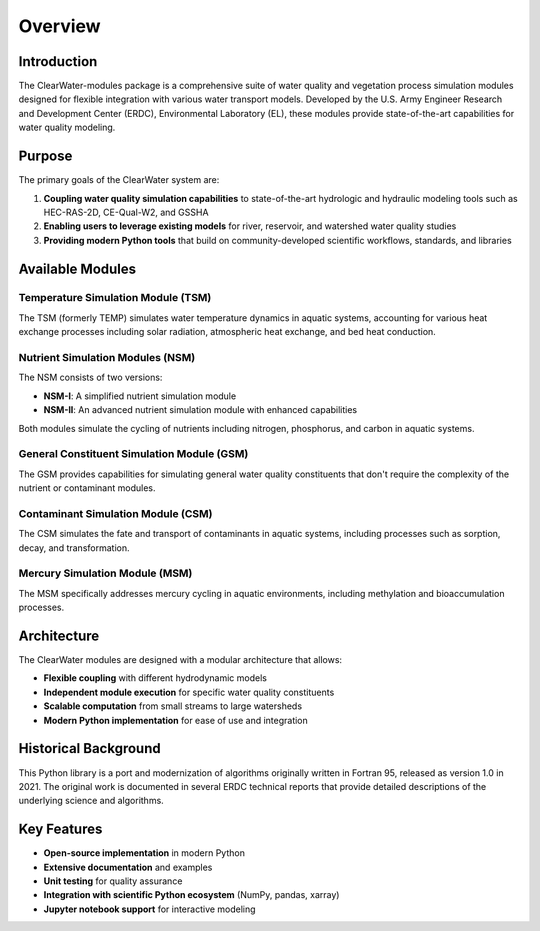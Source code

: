 Overview
========

Introduction
------------

The ClearWater-modules package is a comprehensive suite of water quality and vegetation process simulation modules designed for flexible integration with various water transport models. Developed by the U.S. Army Engineer Research and Development Center (ERDC), Environmental Laboratory (EL), these modules provide state-of-the-art capabilities for water quality modeling.

Purpose
-------

The primary goals of the ClearWater system are:

1. **Coupling water quality simulation capabilities** to state-of-the-art hydrologic and hydraulic modeling tools such as HEC-RAS-2D, CE-Qual-W2, and GSSHA
2. **Enabling users to leverage existing models** for river, reservoir, and watershed water quality studies
3. **Providing modern Python tools** that build on community-developed scientific workflows, standards, and libraries

Available Modules
-----------------

Temperature Simulation Module (TSM)
~~~~~~~~~~~~~~~~~~~~~~~~~~~~~~~~~~~

The TSM (formerly TEMP) simulates water temperature dynamics in aquatic systems, accounting for various heat exchange processes including solar radiation, atmospheric heat exchange, and bed heat conduction.

Nutrient Simulation Modules (NSM)
~~~~~~~~~~~~~~~~~~~~~~~~~~~~~~~~~

The NSM consists of two versions:

- **NSM-I**: A simplified nutrient simulation module
- **NSM-II**: An advanced nutrient simulation module with enhanced capabilities

Both modules simulate the cycling of nutrients including nitrogen, phosphorus, and carbon in aquatic systems.

General Constituent Simulation Module (GSM)
~~~~~~~~~~~~~~~~~~~~~~~~~~~~~~~~~~~~~~~~~~~

The GSM provides capabilities for simulating general water quality constituents that don't require the complexity of the nutrient or contaminant modules.

Contaminant Simulation Module (CSM)
~~~~~~~~~~~~~~~~~~~~~~~~~~~~~~~~~~~

The CSM simulates the fate and transport of contaminants in aquatic systems, including processes such as sorption, decay, and transformation.

Mercury Simulation Module (MSM)
~~~~~~~~~~~~~~~~~~~~~~~~~~~~~~~

The MSM specifically addresses mercury cycling in aquatic environments, including methylation and bioaccumulation processes.

Architecture
------------

The ClearWater modules are designed with a modular architecture that allows:

- **Flexible coupling** with different hydrodynamic models
- **Independent module execution** for specific water quality constituents
- **Scalable computation** from small streams to large watersheds
- **Modern Python implementation** for ease of use and integration

Historical Background
---------------------

This Python library is a port and modernization of algorithms originally written in Fortran 95, released as version 1.0 in 2021. The original work is documented in several ERDC technical reports that provide detailed descriptions of the underlying science and algorithms.

Key Features
------------

- **Open-source implementation** in modern Python
- **Extensive documentation** and examples
- **Unit testing** for quality assurance
- **Integration with scientific Python ecosystem** (NumPy, pandas, xarray)
- **Jupyter notebook support** for interactive modeling